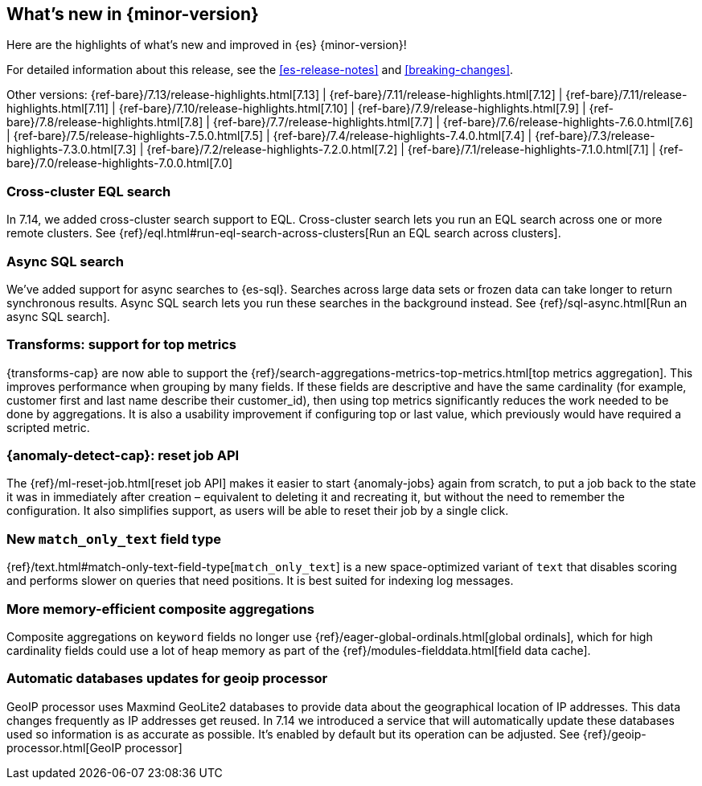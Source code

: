 [[release-highlights]]
== What's new in {minor-version}

Here are the highlights of what's new and improved in {es} {minor-version}!

For detailed information about this release, see the <<es-release-notes>> and
<<breaking-changes>>.

// Add previous release to the list
Other versions:
{ref-bare}/7.13/release-highlights.html[7.13]
| {ref-bare}/7.11/release-highlights.html[7.12]
| {ref-bare}/7.11/release-highlights.html[7.11]
| {ref-bare}/7.10/release-highlights.html[7.10]
| {ref-bare}/7.9/release-highlights.html[7.9]
| {ref-bare}/7.8/release-highlights.html[7.8]
| {ref-bare}/7.7/release-highlights.html[7.7]
| {ref-bare}/7.6/release-highlights-7.6.0.html[7.6]
| {ref-bare}/7.5/release-highlights-7.5.0.html[7.5]
| {ref-bare}/7.4/release-highlights-7.4.0.html[7.4]
| {ref-bare}/7.3/release-highlights-7.3.0.html[7.3]
| {ref-bare}/7.2/release-highlights-7.2.0.html[7.2]
| {ref-bare}/7.1/release-highlights-7.1.0.html[7.1]
| {ref-bare}/7.0/release-highlights-7.0.0.html[7.0]

// tag::notable-highlights[]
[discrete]
[[cross-cluster-eql-search]]
=== Cross-cluster EQL search

In 7.14, we added cross-cluster search support to EQL. Cross-cluster search lets
you run an EQL search across one or more remote clusters. See
{ref}/eql.html#run-eql-search-across-clusters[Run an EQL search across
clusters].

[discrete]
[[async-sql-search]]
=== Async SQL search

We've added support for async searches to {es-sql}. Searches across large data
sets or frozen data can take longer to return synchronous results. Async SQL
search lets you run these searches in the background instead. See
{ref}/sql-async.html[Run an async SQL search].

[discrete]
[[transform-top-metrics-support]]
=== Transforms: support for top metrics

{transforms-cap} are now able to support the
{ref}/search-aggregations-metrics-top-metrics.html[top metrics aggregation].
This improves performance when grouping by many fields. If these fields are
descriptive and have the same cardinality (for example, customer first and last
name describe their customer_id), then using top metrics significantly reduces
the work needed to be done by aggregations. It is also a usability improvement
if configuring top or last value, which previously would have required a
scripted metric.

[discrete]
[[ml-anomaly-detection-reset-job]]
=== {anomaly-detect-cap}: reset job API

The {ref}/ml-reset-job.html[reset job API] makes it easier to start
{anomaly-jobs} again from scratch, to put a job back to the state it was in
immediately after creation – equivalent to deleting it and recreating it, but
without the need to remember the configuration. It also simplifies support, as
users will be able to reset their job by a single click.

[discrete]
[[match-only-text]]
=== New `match_only_text` field type

{ref}/text.html#match-only-text-field-type[`match_only_text`] is a new
space-optimized variant of `text` that disables scoring and performs slower
on queries that need positions. It is best suited for indexing log messages.

[discrete]
[[composite-aggs-without-global-ordinals]]
=== More memory-efficient composite aggregations

Composite aggregations on `keyword` fields no longer use
{ref}/eager-global-ordinals.html[global ordinals], which for high cardinality
fields could use a lot of heap memory as part of the
{ref}/modules-fielddata.html[field data cache].

[discrete]
[[automatic-geoip-updates]]
=== Automatic databases updates for geoip processor

GeoIP processor uses Maxmind GeoLite2 databases to provide data
about the geographical location of IP addresses. This data changes frequently as IP addresses get reused.
In 7.14 we introduced a service that will automatically update these databases used so information is as accurate
as possible. It's enabled by default but its operation can be adjusted. See {ref}/geoip-processor.html[GeoIP processor]
// end::notable-highlights[]

